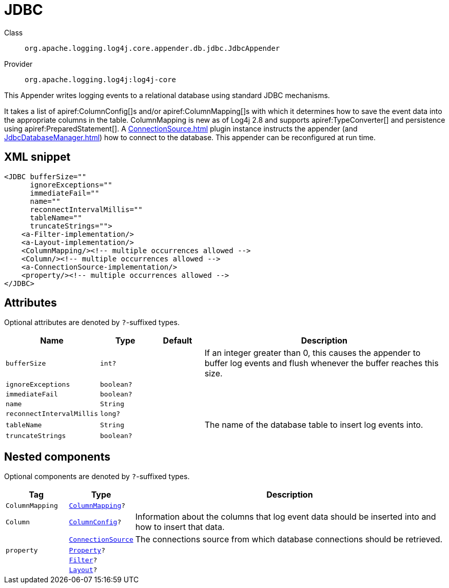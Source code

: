 ////
Licensed to the Apache Software Foundation (ASF) under one or more
contributor license agreements. See the NOTICE file distributed with
this work for additional information regarding copyright ownership.
The ASF licenses this file to You under the Apache License, Version 2.0
(the "License"); you may not use this file except in compliance with
the License. You may obtain a copy of the License at

    https://www.apache.org/licenses/LICENSE-2.0

Unless required by applicable law or agreed to in writing, software
distributed under the License is distributed on an "AS IS" BASIS,
WITHOUT WARRANTIES OR CONDITIONS OF ANY KIND, either express or implied.
See the License for the specific language governing permissions and
limitations under the License.
////

[#org_apache_logging_log4j_core_appender_db_jdbc_JdbcAppender]
= JDBC

Class:: `org.apache.logging.log4j.core.appender.db.jdbc.JdbcAppender`
Provider:: `org.apache.logging.log4j:log4j-core`


This Appender writes logging events to a relational database using standard JDBC mechanisms.

It takes a list of apiref:ColumnConfig[]s and/or apiref:ColumnMapping[]s with which it determines how to save the event data into the appropriate columns in the table.
ColumnMapping is new as of Log4j 2.8 and supports apiref:TypeConverter[] and persistence using apiref:PreparedStatement[]. A xref:ConnectionSource.adoc[] plugin instance instructs the appender (and xref:JdbcDatabaseManager.adoc[]) how to connect to the database.
This appender can be reconfigured at run time.

[#org_apache_logging_log4j_core_appender_db_jdbc_JdbcAppender-XML-snippet]
== XML snippet
[source, xml]
----
<JDBC bufferSize=""
      ignoreExceptions=""
      immediateFail=""
      name=""
      reconnectIntervalMillis=""
      tableName=""
      truncateStrings="">
    <a-Filter-implementation/>
    <a-Layout-implementation/>
    <ColumnMapping/><!-- multiple occurrences allowed -->
    <Column/><!-- multiple occurrences allowed -->
    <a-ConnectionSource-implementation/>
    <property/><!-- multiple occurrences allowed -->
</JDBC>
----

[#org_apache_logging_log4j_core_appender_db_jdbc_JdbcAppender-attributes]
== Attributes

Optional attributes are denoted by `?`-suffixed types.

[cols="1m,1m,1m,5"]
|===
|Name|Type|Default|Description

|bufferSize
|int?
|
a|If an integer greater than 0, this causes the appender to buffer log events and flush whenever the buffer reaches this size.

|ignoreExceptions
|boolean?
|
a|

|immediateFail
|boolean?
|
a|

|name
|String
|
a|

|reconnectIntervalMillis
|long?
|
a|

|tableName
|String
|
a|The name of the database table to insert log events into.

|truncateStrings
|boolean?
|
a|

|===

[#org_apache_logging_log4j_core_appender_db_jdbc_JdbcAppender-components]
== Nested components

Optional components are denoted by `?`-suffixed types.

[cols="1m,1m,5"]
|===
|Tag|Type|Description

|ColumnMapping
|xref:../log4j-core/org.apache.logging.log4j.core.appender.db.ColumnMapping.adoc[ColumnMapping]?
a|

|Column
|xref:../log4j-core/org.apache.logging.log4j.core.appender.db.jdbc.ColumnConfig.adoc[ColumnConfig]?
a|Information about the columns that log event data should be inserted into and how to insert that data.

|
|xref:../log4j-core/org.apache.logging.log4j.core.appender.db.jdbc.ConnectionSource.adoc[ConnectionSource]
a|The connections source from which database connections should be retrieved.

|property
|xref:../log4j-core/org.apache.logging.log4j.core.config.Property.adoc[Property]?
a|

|
|xref:../log4j-core/org.apache.logging.log4j.core.Filter.adoc[Filter]?
a|

|
|xref:../log4j-core/org.apache.logging.log4j.core.Layout.adoc[Layout]?
a|

|===
